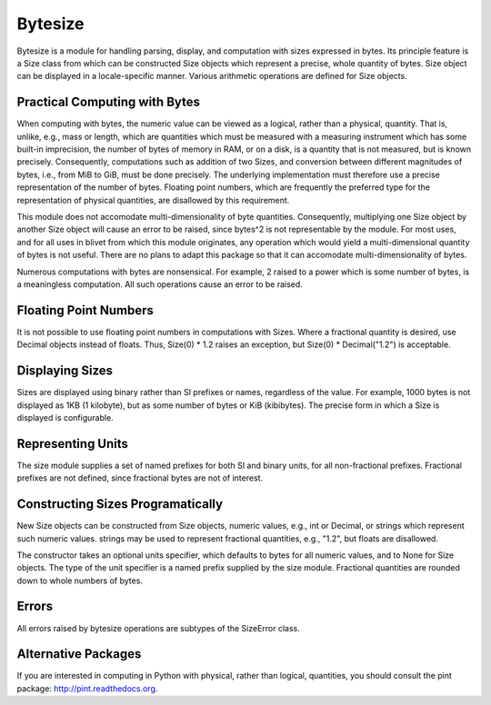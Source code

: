 Bytesize
========

Bytesize is a module for handling parsing, display, and computation with
sizes expressed in bytes. Its principle feature is a Size class from
which can be constructed Size objects which represent a precise, whole
quantity of bytes. Size object can be displayed in a locale-specific manner.
Various arithmetic operations are defined for Size objects.

Practical Computing with Bytes
------------------------------

When computing with bytes, the numeric value can be viewed as a logical,
rather than a physical, quantity. That is, unlike, e.g., mass or length,
which are quantities which must be measured with a measuring instrument
which has some built-in imprecision, the number of bytes of memory in RAM,
or on a disk, is a quantity that is not measured, but is known precisely.
Consequently, computations such as addition of two Sizes, and conversion
between different magnitudes of bytes, i.e., from MiB to GiB, must be done
precisely. The underlying implementation must therefore use a precise
representation of the number of bytes. Floating point numbers, which are
frequently the preferred type for the representation of physical
quantities, are disallowed by this requirement.

This module does not accomodate multi-dimensionality of byte quantities.
Consequently, multiplying one Size object by another Size object will cause
an error to be raised, since bytes^2 is not representable by the module.
For most uses, and for all uses in blivet from which this module originates,
any operation which would yield a multi-dimensional quantity of bytes is not
useful. There are no plans to adapt this package so that it can accomodate
multi-dimensionality of bytes.

Numerous computations with bytes are nonsensical. For example, 2 raised to a
power which is some number of bytes, is a meaningless computation. All such
operations cause an error to be raised.

Floating Point Numbers
----------------------
It is not possible to use floating point numbers in computations with Sizes.
Where a fractional quantity is desired, use Decimal objects instead of floats.
Thus, Size(0) * 1.2 raises an exception, but Size(0) * Decimal("1.2") is
acceptable.

Displaying Sizes
----------------
Sizes are displayed using binary rather than SI prefixes or names, regardless
of the value. For example, 1000 bytes is not displayed as 1KB
(1 kilobyte), but as some number of bytes or KiB (kibibytes). The precise
form in which a Size is displayed is configurable.

Representing Units
------------------
The size module supplies a set of named prefixes for both SI and binary units,
for all non-fractional prefixes. Fractional prefixes are not defined, since
fractional bytes are not of interest.

Constructing Sizes Programatically
----------------------------------
New Size objects can be constructed from Size objects, numeric values, e.g.,
int or Decimal, or strings which represent such numeric values.
strings may be used to represent fractional quantities, e.g., "1.2", but
floats are disallowed.

The constructor takes an optional units specifier, which defaults to bytes
for all numeric values, and to None for Size objects. The type of the
unit specifier is a named prefix supplied by the size module. Fractional
quantities are rounded down to whole numbers of bytes.

Errors
------
All errors raised by bytesize operations are subtypes of the SizeError class.

Alternative Packages
--------------------
If you are interested in computing in Python with physical, rather than
logical, quantities, you should consult the pint package:
http://pint.readthedocs.org.
